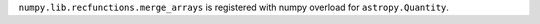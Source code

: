 ``numpy.lib.recfunctions.merge_arrays`` is registered with numpy overload for
``astropy.Quantity``.
